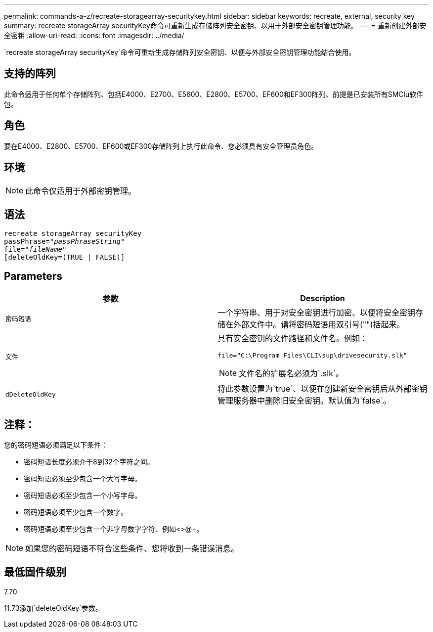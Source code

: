 ---
permalink: commands-a-z/recreate-storagearray-securitykey.html 
sidebar: sidebar 
keywords: recreate, external, security key 
summary: recreate storageArray securityKey命令可重新生成存储阵列安全密钥、以用于外部安全密钥管理功能。 
---
= 重新创建外部安全密钥
:allow-uri-read: 
:icons: font
:imagesdir: ../media/


[role="lead"]
`recreate storageArray securityKey`命令可重新生成存储阵列安全密钥、以便与外部安全密钥管理功能结合使用。



== 支持的阵列

此命令适用于任何单个存储阵列、包括E4000、E2700、E5600、E2800、E5700、EF600和EF300阵列、前提是已安装所有SMClu软件包。



== 角色

要在E4000、E2800、E5700、EF600或EF300存储阵列上执行此命令、您必须具有安全管理员角色。



== 环境

[NOTE]
====
此命令仅适用于外部密钥管理。

====


== 语法

[source, cli, subs="+macros"]
----
recreate storageArray securityKey
passPhrase=pass:quotes[_"passPhraseString"_
file="_fileName"_]
[deleteOldKey=(TRUE | FALSE)]
----


== Parameters

|===
| 参数 | Description 


 a| 
`密码短语`
 a| 
一个字符串、用于对安全密钥进行加密、以便将安全密钥存储在外部文件中。请将密码短语用双引号("")括起来。



 a| 
`文件`
 a| 
具有安全密钥的文件路径和文件名。例如：

[listing]
----
file="C:\Program Files\CLI\sup\drivesecurity.slk"
----
[NOTE]
====
文件名的扩展名必须为`.slk`。

====


 a| 
`dDeleteOldKey`
 a| 
将此参数设置为`true`、以便在创建新安全密钥后从外部密钥管理服务器中删除旧安全密钥。默认值为`false`。

|===


== 注释：

您的密码短语必须满足以下条件：

* 密码短语长度必须介于8到32个字符之间。
* 密码短语必须至少包含一个大写字母。
* 密码短语必须至少包含一个小写字母。
* 密码短语必须至少包含一个数字。
* 密码短语必须至少包含一个非字母数字字符、例如<>@+。


[NOTE]
====
如果您的密码短语不符合这些条件、您将收到一条错误消息。

====


== 最低固件级别

7.70

11.73添加`deleteOldKey`参数。

